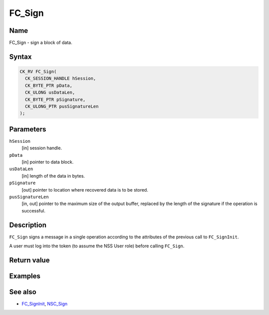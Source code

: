=======
FC_Sign
=======
.. _Name:

Name
~~~~

FC_Sign - sign a block of data.

.. _Syntax:

Syntax
~~~~~~

.. code:: eval

   CK_RV FC_Sign(
     CK_SESSION_HANDLE hSession,
     CK_BYTE_PTR pData,
     CK_ULONG usDataLen,
     CK_BYTE_PTR pSignature,
     CK_ULONG_PTR pusSignatureLen
   );

.. _Parameters:

Parameters
~~~~~~~~~~

``hSession``
   [in] session handle.
``pData``
   [in] pointer to data block.
``usDataLen``
   [in] length of the data in bytes.
``pSignature``
   [out] pointer to location where recovered
   data is to be stored.
``pusSignatureLen``
   [in, out] pointer to the maximum size of
   the output buffer, replaced by the length of the signature if the
   operation is successful.

.. _Description:

Description
~~~~~~~~~~~

``FC_Sign`` signs a message in a single operation according to the
attributes of the previous call to ``FC_SignInit``.

A user must log into the token (to assume the NSS User role) before
calling ``FC_Sign``.

.. _Return_value:

Return value
~~~~~~~~~~~~

.. _Examples:

Examples
~~~~~~~~

.. _See_also:

See also
~~~~~~~~

-  `FC_SignInit </en-US/FC_SignInit>`__, `NSC_Sign </en-US/NSC_Sign>`__